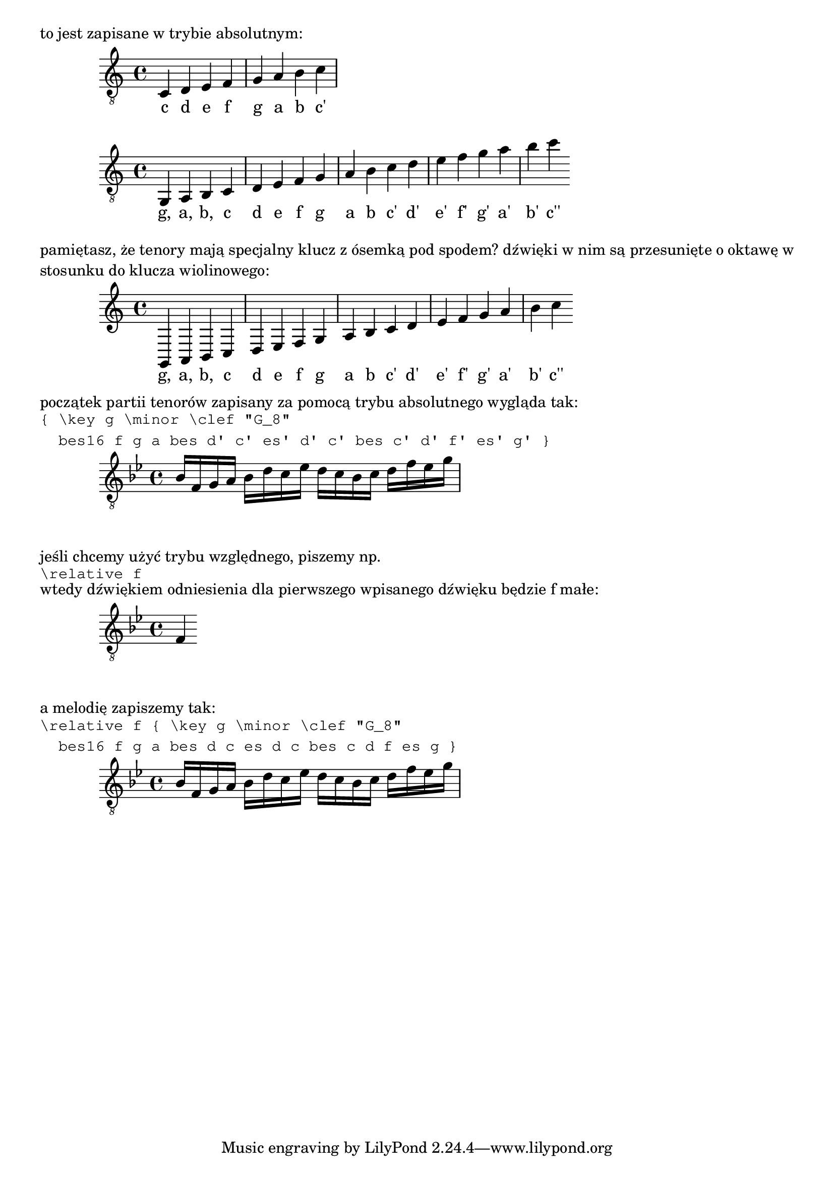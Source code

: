 \markup "to jest zapisane w trybie absolutnym:"

{
  \clef "G_8"
  c d e f g a b c'
}
\addlyrics { c d e f g a b c' }

{
  \clef "G_8"
  g, a, b, c d e f g a b c' d' e' f' g' a' b' c''
}
\addlyrics { g, a, b, c d e f g a b c' d' e' f' g' a' b' c'' }

\markup \justify {
  pamiętasz, że tenory mają specjalny klucz z ósemką pod spodem?
  dźwięki w nim są przesunięte o oktawę w stosunku do klucza wiolinowego:
}

{
  g, a, b, c d e f g a b c' d' e' f' g' a' b' c''
}
\addlyrics { g, a, b, c d e f g a b c' d' e' f' g' a' b' c'' }

\markup " "
\markup "początek partii tenorów zapisany za pomocą trybu absolutnego wygląda tak:"

\markup \typewriter \column {
  "{ \key g \minor \clef \"G_8\""
  "  bes16 f g a bes d' c' es' d' c' bes c' d' f' es' g' }"
}
{
  \key g \minor \clef "G_8"
  bes16 f g a bes d' c' es' d' c' bes c' d' f' es' g'
}

\markup "jeśli chcemy użyć trybu względnego, piszemy np."
\markup \typewriter "\relative f"
\markup "wtedy dźwiękiem odniesienia dla pierwszego wpisanego dźwięku będzie f małe:"
{ \key g \minor \clef "G_8" f4 }
\markup "a melodię zapiszemy tak:"
\markup \typewriter \column {
  "\relative f { \key g \minor \clef \"G_8\""
  "  bes16 f g a bes d c es d c bes c d f es g }"
}
\relative f {
  \key g \minor \clef "G_8"
  bes16 f g a bes d c es d c bes c d f es g
}
